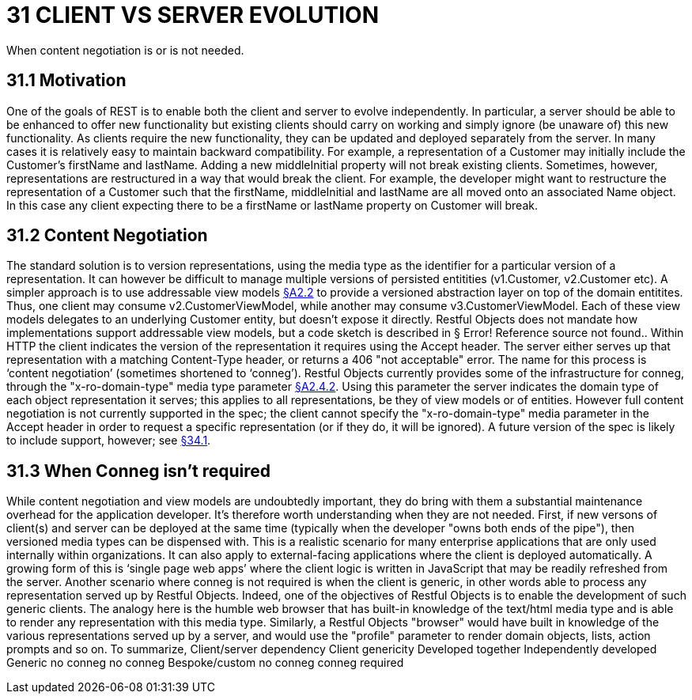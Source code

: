 = 31 CLIENT VS SERVER EVOLUTION

When content negotiation is or is not needed.

== 31.1 Motivation

One of the goals of REST is to enable both the client and server to evolve independently.
In particular, a server should be able to be enhanced to offer new functionality but existing clients should carry on working and simply ignore (be unaware of) this new functionality.
As clients require the new functionality, they can be updated and deployed separately from the server.
In many cases it is relatively easy to maintain backward compatibility.
For example, a representation of a Customer may initially include the Customer's firstName and lastName.
Adding a new middleInitial property will not break existing clients.
Sometimes, however, representations are restructured in a way that would break the client.
For example, the developer might want to restructure the representation of a Customer such that the firstName, middleInitial and lastName are all moved onto an associated Name object.
In this case any client expecting there to be a firstName or lastName property on Customer will break.

== 31.2 Content Negotiation

The standard solution is to version representations, using the media type as the identifier for a particular version of a representation.
It can however be difficult to manage multiple versions of persisted entitities (v1.Customer, v2.Customer etc).
A simpler approach is to use addressable view models xref:section-a/chapter-02.adoc#_2-2-domain-object-ontology[§A2.2] to provide a versioned abstraction layer on top of the domain entitites.
Thus, one client may consume v2.CustomerViewModel, while another may consume v3.CustomerViewModel.
Each of these view models delegates to an underlying Customer entity, but doesn't expose it directly.
Restful Objects does not mandate how implementations support addressable view models, but a code sketch is described in § Error!
Reference source not found..
Within HTTP the client indicates the version of the representation it requires using the Accept header.
The server either serves up that representation with a matching Content-Type header, or returns a 406 "not acceptable" error.
The name for this process is ‘content negotiation’ (sometimes shortened to ‘conneg’).
Restful Objects currently provides some of the infrastructure for conneg, through the "x-ro-domain-type" media type parameter xref:section-a/chapter-02.adoc#_2-4-2-domain-type-x-ro-domain-type-parameter-and-element-type-x-ro-element-type-parameter[§A2.4.2]. Using this parameter the server indicates the domain type of each object representation it serves; this applies to all representations, be they of view models or of entities.
However full content negotiation is not currently supported in the spec; the client cannot specify the "x-ro-domain-type" media parameter in the Accept header in order to request a specific representation (or if they do, it will be ignored).
A future version of the spec is likely to include support, however; see xref:section-e/chapter-34.adoc#_34_1_content_negotiation[§34.1].

== 31.3 When Conneg isn't required

While content negotiation and view models are undoubtedly important, they do bring with them a substantial maintenance overhead for the application developer.
It's therefore worth understanding when they are not needed.
First, if new versons of client(s) and server can be deployed at the same time (typically when the developer "owns both ends of the pipe"), then versioned media types can be dispensed with.
This is a realistic scenario for many enterprise applications that are only used internally within organizations.
It can also apply to external-facing applications where the client is deployed automatically.
A growing form of this is ‘single page web apps’ where the client logic is written in JavaScript that may be readily refreshed from the server.
Another scenario where conneg is not required is when the client is generic, in other words able to process any representation served up by Restful Objects.
Indeed, one of the objectives of Restful Objects is to enable the development of such generic clients.
The analogy here is the humble web browser that has built-in knowledge of the text/html media type and is able to render any representation with this media type.
Similarly, a Restful Objects "browser" would have built in knowledge of the various representations served up by a server, and would use the "profile" parameter to render domain objects, lists, action prompts and so on.
To summarize, Client/server dependency Client genericity Developed together Independently developed Generic no conneg no conneg Bespoke/custom no conneg conneg required


